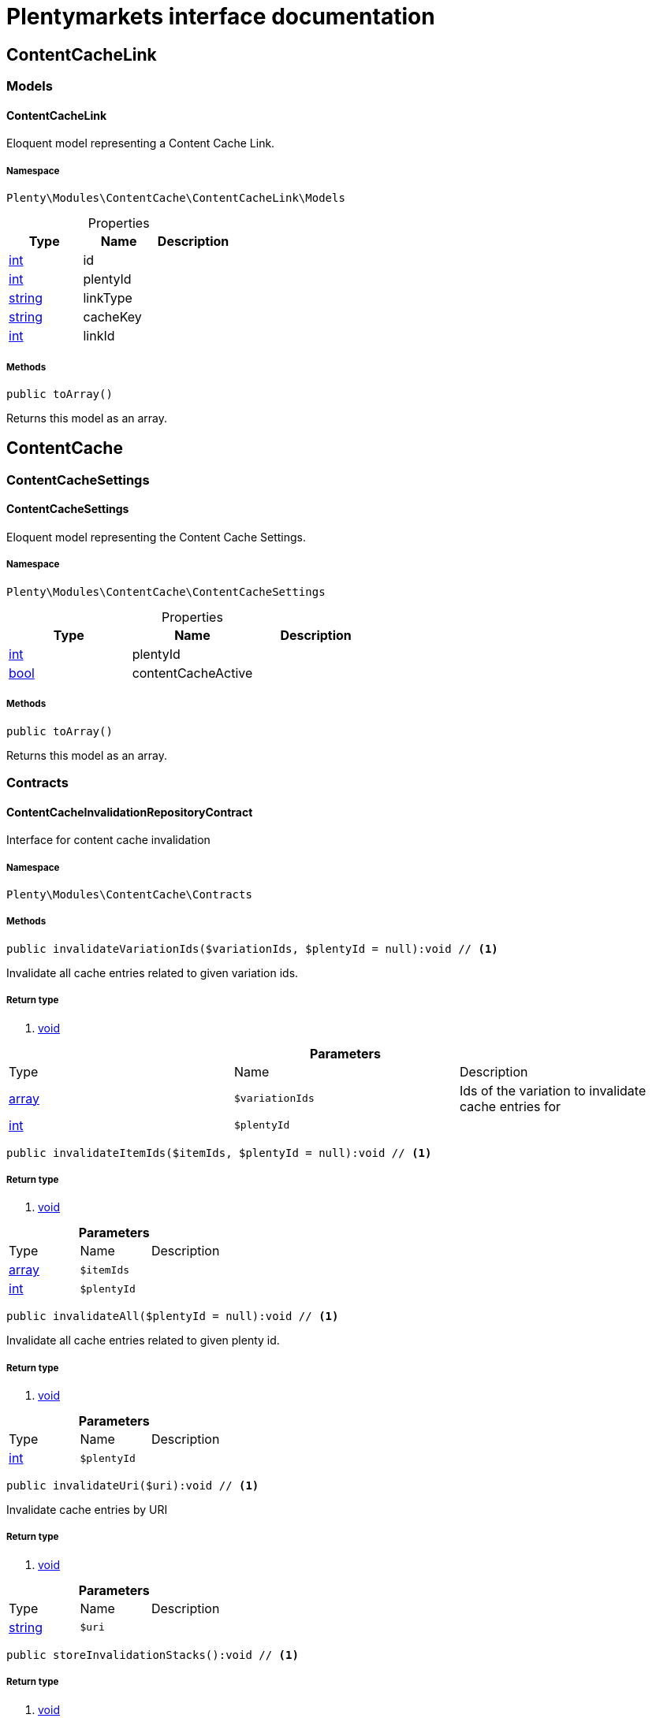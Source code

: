 :table-caption!:
:example-caption!:
:source-highlighter: prettify
= Plentymarkets interface documentation


[[contentcache_contentcachelink]]
== ContentCacheLink

[[contentcache_contentcachelink_models]]
===  Models
==== ContentCacheLink

Eloquent model representing a Content Cache Link.



===== Namespace

`Plenty\Modules\ContentCache\ContentCacheLink\Models`





.Properties
|===
|Type |Name |Description

|link:http://php.net/int[int^]
    |id
    |
|link:http://php.net/int[int^]
    |plentyId
    |
|link:http://php.net/string[string^]
    |linkType
    |
|link:http://php.net/string[string^]
    |cacheKey
    |
|link:http://php.net/int[int^]
    |linkId
    |
|===


===== Methods

[source%nowrap, php]
----

public toArray()

----


    
Returns this model as an array.



[[contentcache_contentcache]]
== ContentCache

[[contentcache_contentcache_contentcachesettings]]
===  ContentCacheSettings
==== ContentCacheSettings

Eloquent model representing the Content Cache Settings.



===== Namespace

`Plenty\Modules\ContentCache\ContentCacheSettings`





.Properties
|===
|Type |Name |Description

|link:http://php.net/int[int^]
    |plentyId
    |
|link:http://php.net/bool[bool^]
    |contentCacheActive
    |
|===


===== Methods

[source%nowrap, php]
----

public toArray()

----


    
Returns this model as an array.



[[contentcache_contentcache_contracts]]
===  Contracts
==== ContentCacheInvalidationRepositoryContract

Interface for content cache invalidation



===== Namespace

`Plenty\Modules\ContentCache\Contracts`






===== Methods

[source%nowrap, php]
----

public invalidateVariationIds($variationIds, $plentyId = null):void // <1>

----


    
Invalidate all cache entries related to given variation ids.


===== Return type
    
<1> link:miscellaneous#miscellaneous__void[void^]

    

.*Parameters*
|===
|Type |Name |Description
|link:http://php.net/array[array^]
a|`$variationIds`
|Ids of the variation to invalidate cache entries for

|link:http://php.net/int[int^]
a|`$plentyId`
|
|===


[source%nowrap, php]
----

public invalidateItemIds($itemIds, $plentyId = null):void // <1>

----


    



===== Return type
    
<1> link:miscellaneous#miscellaneous__void[void^]

    

.*Parameters*
|===
|Type |Name |Description
|link:http://php.net/array[array^]
a|`$itemIds`
|

|link:http://php.net/int[int^]
a|`$plentyId`
|
|===


[source%nowrap, php]
----

public invalidateAll($plentyId = null):void // <1>

----


    
Invalidate all cache entries related to given plenty id.


===== Return type
    
<1> link:miscellaneous#miscellaneous__void[void^]

    

.*Parameters*
|===
|Type |Name |Description
|link:http://php.net/int[int^]
a|`$plentyId`
|
|===


[source%nowrap, php]
----

public invalidateUri($uri):void // <1>

----


    
Invalidate cache entries by URI


===== Return type
    
<1> link:miscellaneous#miscellaneous__void[void^]

    

.*Parameters*
|===
|Type |Name |Description
|link:http://php.net/string[string^]
a|`$uri`
|
|===


[source%nowrap, php]
----

public storeInvalidationStacks():void // <1>

----


    



===== Return type
    
<1> link:miscellaneous#miscellaneous__void[void^]

    


==== ContentCacheRepositoryContract

Save and retrieve values to or from the content cache



===== Namespace

`Plenty\Modules\ContentCache\Contracts`






===== Methods

[source%nowrap, php]
----

public enableCacheForResponse():void // <1>

----


    
Enable content caching for current response so next request on this resource will be delivered from content cache.


===== Return type
    
<1> link:miscellaneous#miscellaneous__void[void^]

    

[source%nowrap, php]
----

public linkVariationsToResponse($variationIds):void // <1>

----


    
Link variations to current response.


===== Return type
    
<1> link:miscellaneous#miscellaneous__void[void^]

    

.*Parameters*
|===
|Type |Name |Description
|link:http://php.net/array[array^]
a|`$variationIds`
|Ids of variations referenced by the current response.
|===



==== ContentCacheSettingsRepositoryContract

Interface for content cache settings



===== Namespace

`Plenty\Modules\ContentCache\Contracts`






===== Methods

[source%nowrap, php]
----

public getSettings($plentyId):Plenty\Modules\ContentCache\ContentCacheSettings\ContentCacheSettings // <1>

----


    



===== Return type
    
<1> link:contentcache#contentcache_contentcachesettings_contentcachesettings[ContentCacheSettings^]

    

.*Parameters*
|===
|Type |Name |Description
|link:http://php.net/int[int^]
a|`$plentyId`
|
|===


[source%nowrap, php]
----

public getSettingsMultiple($plentyIds):void // <1>

----


    



===== Return type
    
<1> link:miscellaneous#miscellaneous__void[void^]

    

.*Parameters*
|===
|Type |Name |Description
|link:http://php.net/array[array^]
a|`$plentyIds`
|
|===


[source%nowrap, php]
----

public saveSettings($plentyId, $contentCacheActive):Plenty\Modules\ContentCache\ContentCacheSettings\ContentCacheSettings // <1>

----


    



===== Return type
    
<1> link:contentcache#contentcache_contentcachesettings_contentcachesettings[ContentCacheSettings^]

    

.*Parameters*
|===
|Type |Name |Description
|link:http://php.net/int[int^]
a|`$plentyId`
|

|link:http://php.net/bool[bool^]
a|`$contentCacheActive`
|
|===


